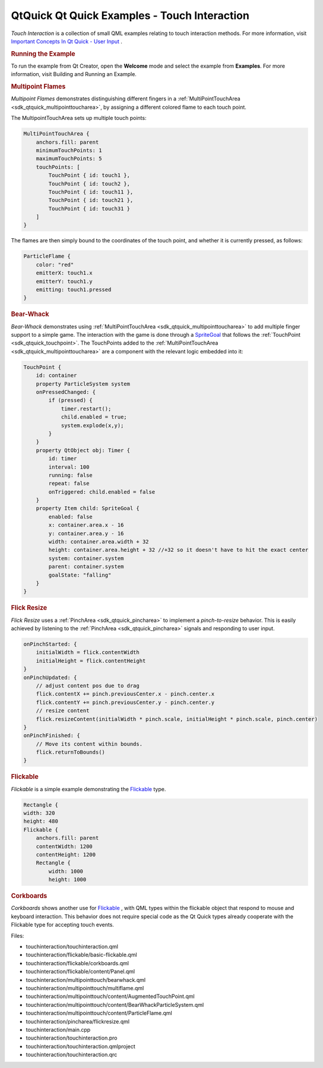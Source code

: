 .. _sdk_qtquick_qt_quick_examples_-_touch_interaction:
QtQuick Qt Quick Examples - Touch Interaction
=============================================



|image0|

*Touch Interaction* is a collection of small QML examples relating to
touch interaction methods. For more information, visit `Important
Concepts In Qt Quick - User
Input </sdk/apps/qml/QtQuick/qtquick-input-topic/>`_ .

.. rubric:: Running the Example
   :name: running-the-example

To run the example from Qt Creator, open the **Welcome** mode and select
the example from **Examples**. For more information, visit Building and
Running an Example.

.. rubric:: Multipoint Flames
   :name: multipoint-flames

*Multipoint Flames* demonstrates distinguishing different fingers in a
:ref:`MultiPointTouchArea <sdk_qtquick_multipointtoucharea>`, by assigning
a different colored flame to each touch point.

The MultipointTouchArea sets up multiple touch points:

.. code:: qml

        MultiPointTouchArea {
            anchors.fill: parent
            minimumTouchPoints: 1
            maximumTouchPoints: 5
            touchPoints: [
                TouchPoint { id: touch1 },
                TouchPoint { id: touch2 },
                TouchPoint { id: touch11 },
                TouchPoint { id: touch21 },
                TouchPoint { id: touch31 }
            ]
        }

The flames are then simply bound to the coordinates of the touch point,
and whether it is currently pressed, as follows:

.. code:: qml

        ParticleFlame {
            color: "red"
            emitterX: touch1.x
            emitterY: touch1.y
            emitting: touch1.pressed
        }

.. rubric:: Bear-Whack
   :name: bear-whack

*Bear-Whack* demonstrates using
:ref:`MultiPointTouchArea <sdk_qtquick_multipointtoucharea>` to add
multiple finger support to a simple game. The interaction with the game
is done through a
`SpriteGoal </sdk/apps/qml/QtQuick/Particles.SpriteGoal/>`_  that
follows the :ref:`TouchPoint <sdk_qtquick_touchpoint>`. The TouchPoints
added to the :ref:`MultiPointTouchArea <sdk_qtquick_multipointtoucharea>`
are a component with the relevant logic embedded into it:

.. code:: qml

    TouchPoint {
        id: container
        property ParticleSystem system
        onPressedChanged: {
            if (pressed) {
                timer.restart();
                child.enabled = true;
                system.explode(x,y);
            }
        }
        property QtObject obj: Timer {
            id: timer
            interval: 100
            running: false
            repeat: false
            onTriggered: child.enabled = false
        }
        property Item child: SpriteGoal {
            enabled: false
            x: container.area.x - 16
            y: container.area.y - 16
            width: container.area.width + 32
            height: container.area.height + 32 //+32 so it doesn't have to hit the exact center
            system: container.system
            parent: container.system
            goalState: "falling"
        }
    }

.. rubric:: Flick Resize
   :name: flick-resize

*Flick Resize* uses a :ref:`PinchArea <sdk_qtquick_pincharea>` to implement
a *pinch-to-resize* behavior. This is easily achieved by listening to
the :ref:`PinchArea <sdk_qtquick_pincharea>` signals and responding to user
input.

.. code:: qml

    onPinchStarted: {
        initialWidth = flick.contentWidth
        initialHeight = flick.contentHeight
    }
    onPinchUpdated: {
        // adjust content pos due to drag
        flick.contentX += pinch.previousCenter.x - pinch.center.x
        flick.contentY += pinch.previousCenter.y - pinch.center.y
        // resize content
        flick.resizeContent(initialWidth * pinch.scale, initialHeight * pinch.scale, pinch.center)
    }
    onPinchFinished: {
        // Move its content within bounds.
        flick.returnToBounds()
    }

.. rubric:: Flickable
   :name: flickable

*Flickable* is a simple example demonstrating the
`Flickable </sdk/apps/qml/QtQuick/touchinteraction/#flickable>`_  type.

.. code:: qml

    Rectangle {
    width: 320
    height: 480
    Flickable {
        anchors.fill: parent
        contentWidth: 1200
        contentHeight: 1200
        Rectangle {
            width: 1000
            height: 1000

.. rubric:: Corkboards
   :name: corkboards

*Corkboards* shows another use for
`Flickable </sdk/apps/qml/QtQuick/touchinteraction/#flickable>`_ , with
QML types within the flickable object that respond to mouse and keyboard
interaction. This behavior does not require special code as the Qt Quick
types already cooperate with the Flickable type for accepting touch
events.

Files:

-  touchinteraction/touchinteraction.qml
-  touchinteraction/flickable/basic-flickable.qml
-  touchinteraction/flickable/corkboards.qml
-  touchinteraction/flickable/content/Panel.qml
-  touchinteraction/multipointtouch/bearwhack.qml
-  touchinteraction/multipointtouch/multiflame.qml
-  touchinteraction/multipointtouch/content/AugmentedTouchPoint.qml
-  touchinteraction/multipointtouch/content/BearWhackParticleSystem.qml
-  touchinteraction/multipointtouch/content/ParticleFlame.qml
-  touchinteraction/pincharea/flickresize.qml
-  touchinteraction/main.cpp
-  touchinteraction/touchinteraction.pro
-  touchinteraction/touchinteraction.qmlproject
-  touchinteraction/touchinteraction.qrc

.. |image0| image:: /media/sdk/apps/qml/qtquick-touchinteraction-example/images/qml-touchinteraction-example.png

